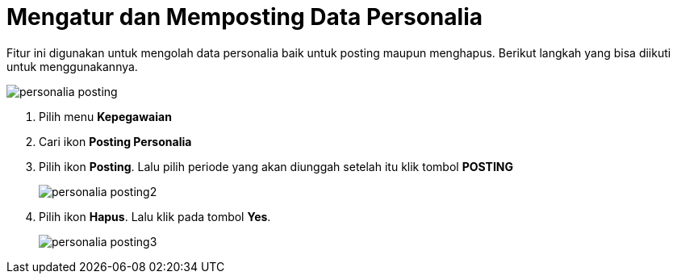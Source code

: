 = Mengatur dan Memposting Data Personalia

Fitur ini digunakan untuk mengolah data personalia baik untuk posting maupun menghapus. Berikut langkah yang bisa diikuti untuk menggunakannya.

image::../images-personalia/personalia-posting.png[align="center"]

1. Pilih menu *Kepegawaian*
2. Cari ikon *Posting Personalia*
3. Pilih ikon *Posting*. Lalu pilih periode yang akan diunggah setelah itu  klik tombol *POSTING*
+
image::../images-personalia/personalia-posting2.png[align="center"]
4. Pilih ikon *Hapus*. Lalu klik pada tombol *Yes*.
+
image::../images-personalia/personalia-posting3.png[align="center"]